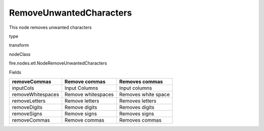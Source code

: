 
RemoveUnwantedCharacters
^^^^^^ 

This node removes unwanted characters

type

transform

nodeClass

fire.nodes.etl.NodeRemoveUnwantedCharacters

Fields

+-------------------+--------------------+---------------------+
| removeCommas      | Remove commas      | Removes commas      |
+===================+====================+=====================+
| inputCols         | Input Columns      | Input columns       |
+-------------------+--------------------+---------------------+
| removeWhitespaces | Remove whitespaces | Removes white space |
+-------------------+--------------------+---------------------+
| removeLetters     | Remove letters     | Removes letters     |
+-------------------+--------------------+---------------------+
| removeDigits      | Remove digits      | Removes digits      |
+-------------------+--------------------+---------------------+
| removeSigns       | Remove signs       | Removes signs       |
+-------------------+--------------------+---------------------+
| removeCommas      | Remove commas      | Removes commas      |
+-------------------+--------------------+---------------------+